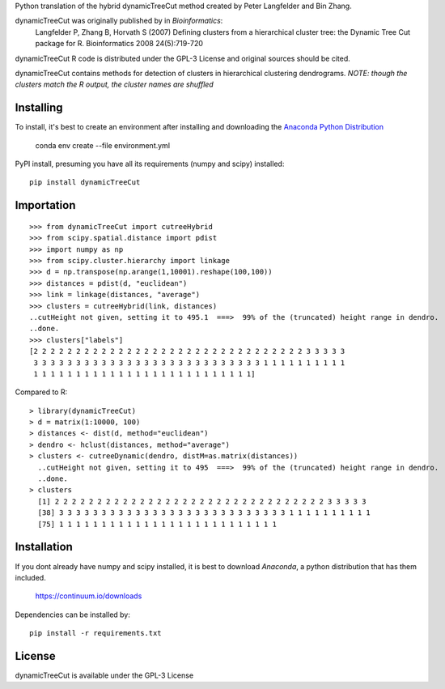 Python translation of the hybrid dynamicTreeCut method created by Peter Langfelder and Bin Zhang.

dynamicTreeCut was originally published by in *Bioinformatics*:
	Langfelder P, Zhang B, Horvath S (2007) Defining clusters from a hierarchical cluster tree:
	the Dynamic Tree Cut package for R. Bioinformatics 2008 24(5):719-720

dynamicTreeCut R code is distributed under the GPL-3 License and
original sources should be cited.


dynamicTreeCut contains methods for detection of clusters in hierarchical clustering dendrograms.
*NOTE: though the clusters match the R output, the cluster names are shuffled*

Installing
==========

To install, it's best to create an environment after installing and downloading the
`Anaconda Python Distribution <https://www.continuum.io/downloads>`__

    conda env create --file environment.yml

PyPI install, presuming you have all its requirements (numpy and scipy) installed::

	pip install dynamicTreeCut

	
Importation
===========
::

	>>> from dynamicTreeCut import cutreeHybrid
	>>> from scipy.spatial.distance import pdist
	>>> import numpy as np
	>>> from scipy.cluster.hierarchy import linkage
	>>> d = np.transpose(np.arange(1,10001).reshape(100,100))
	>>> distances = pdist(d, "euclidean")
	>>> link = linkage(distances, "average")
	>>> clusters = cutreeHybrid(link, distances)
	..cutHeight not given, setting it to 495.1  ===>  99% of the (truncated) height range in dendro.
	..done.
	>>> clusters["labels"]
	[2 2 2 2 2 2 2 2 2 2 2 2 2 2 2 2 2 2 2 2 2 2 2 2 2 2 2 2 2 2 2 2 3 3 3 3 3
 	 3 3 3 3 3 3 3 3 3 3 3 3 3 3 3 3 3 3 3 3 3 3 3 3 3 3 3 1 1 1 1 1 1 1 1 1 1
 	 1 1 1 1 1 1 1 1 1 1 1 1 1 1 1 1 1 1 1 1 1 1 1 1 1 1]
	
	
Compared to R::

	> library(dynamicTreeCut)
	> d = matrix(1:10000, 100)
	> distances <- dist(d, method="euclidean")
	> dendro <- hclust(distances, method="average")
	> clusters <- cutreeDynamic(dendro, distM=as.matrix(distances))
	  ..cutHeight not given, setting it to 495  ===>  99% of the (truncated) height range in dendro.
	  ..done.
	> clusters
	  [1] 2 2 2 2 2 2 2 2 2 2 2 2 2 2 2 2 2 2 2 2 2 2 2 2 2 2 2 2 2 2 2 2 3 3 3 3 3
 	  [38] 3 3 3 3 3 3 3 3 3 3 3 3 3 3 3 3 3 3 3 3 3 3 3 3 3 3 3 1 1 1 1 1 1 1 1 1 1
 	  [75] 1 1 1 1 1 1 1 1 1 1 1 1 1 1 1 1 1 1 1 1 1 1 1 1 1 1

Installation
============

If you dont already have numpy and scipy installed, it is best to download
`Anaconda`, a python distribution that has them included.  

    https://continuum.io/downloads

Dependencies can be installed by::

    pip install -r requirements.txt


License
=======

dynamicTreeCut is available under the GPL-3 License

